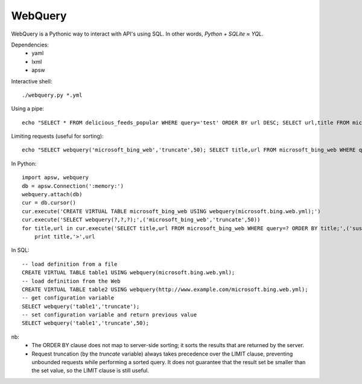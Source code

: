 ========
WebQuery
========

WebQuery is a Pythonic way to interact with API's using SQL. In other words, *Python + SQLite ≈ YQL*.

Dependencies:
 - yaml
 - lxml
 - apsw

Interactive shell::

 ./webquery.py *.yml

Using a pipe::

 echo "SELECT * FROM delicious_feeds_popular WHERE query='test' ORDER BY url DESC; SELECT url,title FROM microsoft_bing_web WHERE query='test' LIMIT 5;" | ./webquery.py *.yml

Limiting requests (useful for sorting)::

 echo "SELECT webquery('microsoft_bing_web','truncate',50); SELECT title,url FROM microsoft_bing_web WHERE query='sushi' ORDER BY title;" | ./webquery.py *.yml

In Python::

 import apsw, webquery
 db = apsw.Connection(':memory:')
 webquery.attach(db)
 cur = db.cursor()
 cur.execute('CREATE VIRTUAL TABLE microsoft_bing_web USING webquery(microsoft.bing.web.yml);')
 cur.execute('SELECT webquery(?,?,?);',('microsoft_bing_web','truncate',50))
 for title,url in cur.execute('SELECT title,url FROM microsoft_bing_web WHERE query=? ORDER BY title;',('sushi',)):
     print title,'>',url

In SQL::

 -- load definition from a file
 CREATE VIRTUAL TABLE table1 USING webquery(microsoft.bing.web.yml);
 -- load definition from the Web
 CREATE VIRTUAL TABLE table2 USING webquery(http://www.example.com/microsoft.bing.web.yml);
 -- get configuration variable
 SELECT webquery('table1','truncate');
 -- set configuration variable and return previous value
 SELECT webquery('table1','truncate',50);

nb:
 - The ORDER BY clause does not map to server-side sorting; it sorts the results that are returned by the server.
 - Request truncation (by the `truncate` variable) always takes precedence over the LIMIT clause, preventing unbounded requests while performing a sorted query. It does not guarantee that the result set be smaller than the set value, so the LIMIT clause is still useful.
